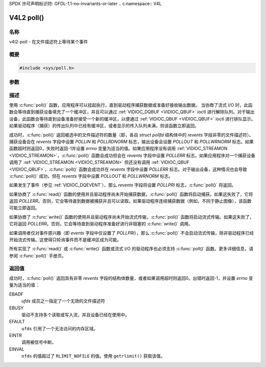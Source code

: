 SPDX 许可声明标识符: GFDL-1.1-no-invariants-or-later
.. c:namespace:: V4L

.. _func-poll:

***********
V4L2 poll()
***********

名称
====

v4l2-poll - 在文件描述符上等待某个事件

概要
========

.. code-block:: c

    #include <sys/poll.h>

.. c:function:: int poll(struct pollfd *ufds, unsigned int nfds, int timeout)

参数
=========

描述
===========

使用 :c:func:`poll()` 函数，应用程序可以挂起执行，直到驱动程序捕获数据或准备好接收输出数据。
当协商了流式 I/O 时，此函数会等待直到捕获设备填充了一个缓冲区，并且可以通过 :ref:`VIDIOC_DQBUF <VIDIOC_QBUF>` ioctl 进行解除队列。对于输出设备，此函数会等待直到设备准备好接受一个新的缓冲区，以便通过 :ref:`VIDIOC_QBUF <VIDIOC_QBUF>` ioctl 进行排队显示。如果驱动程序（捕获）的传出队列中已经有缓冲区，或者显示的传入队列未满，则该函数立即返回。

成功时，:c:func:`poll()` 返回被选中的文件描述符的数量（即，各自 `struct pollfd` 结构体中的 `revents` 字段非零的文件描述符）。捕获设备会在 `revents` 字段中设置 `POLLIN` 和 `POLLRDNORM` 标志，输出设备会设置 `POLLOUT` 和 `POLLWRNORM` 标志。如果函数超时则返回0，失败时返回-1并设置 `errno` 变量为适当的值。如果应用程序没有调用 :ref:`VIDIOC_STREAMON <VIDIOC_STREAMON>`，:c:func:`poll()` 函数会成功但会在 `revents` 字段中设置 `POLLERR` 标志。如果应用程序对一个捕获设备调用了 :ref:`VIDIOC_STREAMON <VIDIOC_STREAMON>` 但还没有调用 :ref:`VIDIOC_QBUF <VIDIOC_QBUF>`，:c:func:`poll()` 函数会成功并在 `revents` 字段中设置 `POLLERR` 标志。对于输出设备，这种情况也会导致 :c:func:`poll()` 成功，但在 `revents` 字段中设置 `POLLOUT` 和 `POLLWRNORM` 标志。

如果发生了事件（参见 :ref:`VIDIOC_DQEVENT`），那么 `revents` 字段将设置 `POLLPRI` 标志，:c:func:`poll()` 将返回。

如果协商了 :c:func:`read()` 函数的使用并且驱动程序尚未开始捕获数据，:c:func:`poll()` 函数将启动捕获。如果这失败了，它将返回 `POLLERR`。否则，它会等待直到数据被捕获并且可以读取。如果驱动程序连续捕获数据（例如，不同于静止图像），该函数可能立即返回。

如果协商了 :c:func:`write()` 函数的使用并且驱动程序尚未开始流式传输，:c:func:`poll()` 函数将启动流式传输。如果这失败了，它将返回 `POLLERR`。否则，它会等待直到驱动程序准备好进行非阻塞的 :c:func:`write()` 调用。

如果调用者仅对事件感兴趣（即 `events` 字段中仅设置了 `POLLPRI`），那么 :c:func:`poll()` 不会启动流式传输，除非驱动程序已经开始流式传输。这使得只轮询事件而不是缓冲区成为可能。

所有实现了 :c:func:`read()` 或 :c:func:`write()` 函数或流式 I/O 的驱动程序也必须支持 :c:func:`poll()` 函数。更多详细信息，请参阅 :c:func:`poll()` 手册页。

返回值
============

成功时，:c:func:`poll()` 返回具有非零 `revents` 字段的结构体数量，或者如果调用超时则返回0。出错时返回-1，并设置 `errno` 变量为适当的值：

EBADF
    `ufds` 成员之一指定了一个无效的文件描述符
EBUSY
    驱动不支持多个读取或写入流，并且设备已经在使用中。

EFAULT
    ``ufds`` 引用了一个无法访问的内存区域。

EINTR
    调用被信号中断。

EINVAL
    ``nfds`` 的值超过了 ``RLIMIT_NOFILE`` 的值。使用 ``getrlimit()`` 获取该值。
